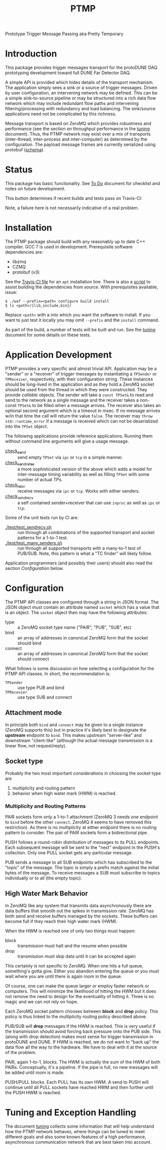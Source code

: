 #+title: PTMP

Prototype Trigger Message Passing aka Pretty Temporary

* Introduction 

This package provides trigger messages transport for the protoDUNE DAQ
prototyping development toward full DUNE Far Detector DAQ.

A simple API is provided which hides details of the transport
mechanism.  The application simply sees a sink or a source of trigger
messages.  Driven by user configuration, an intervening network may be
defined.  This can be a simple sink-to-source pipeline or may be
structured into a rich data flow network which may include redundant
flow paths and intervening filtering/processing with redundancy and
load balancing.  The sink/source applications need not be complicated
by this richness.

Message transport is based on ZeroMQ which provides robustness and
performance (see the section on throughput performance in the [[./docs/tuning.org][tuning]]
document).  Thus, the PTMP network may exist over a mix of transports
(inter-thread, inter-process and inter-computer) as determined by the
configuration.  The payload message frames are currently serialized
using protobuf ([[./ptmp/ptmp.proto][schema]]).


* Status

This package has basic functionality.  See [[./docs/todo.org][To Do]] document for checklist
and notes on future development. 

This button determines if recent builds and tests pass on Travis-CI:

[[https://travis-ci.org/brettviren/ptmp][file:https://travis-ci.org/brettviren/ptmp.svg]]

Note, a failure here is not necessarily indicative of a real problem.

* Installation 

The PTMP package should build with any reasonably up to date C++
compiler.  GCC 7 is used in development.  Prerequisite software
dependencies are:

- libzmq
- CZMQ
- protobuf (v3)

See the [[./.travis.yml][Travis-CI file]] for an ~apt~ installation line.  There is also a
[[./installdeps.sh][script]] to assist building the dependencies from source.  With
prerequisites available, issue:

#+BEGIN_EXAMPLE
  $ ./waf --prefix=<path> configure build install
  $ ls <path>/{lib,include,bin}/
#+END_EXAMPLE 

Replace ~<path>~ with a into which you want the software to install.  If
you want to just test it locally you may omit ~--prefix~ and the ~install~
command.

As part of the build, a number of tests will be built and run.  See
the [[./docs/tuning.org][tuning]] document for some details on these tests.

* Application Development

PTMP provides a very specific and almost trivial API.  Application may
be a "sender" or a "receiver" of trigger messages by instantiating a
~TPSender~ or ~TPReceiver~, respectively, with their configuration string.
These instances should be long-lived in the application and as they
hold a ZeroMQ socket should be used from the thread in which they were
constructed.  They provide /callable/ objects.  The sender will take a
~const TPSet&~ to read and send to the network as a single message and
the receiver takes a non-const ~TPSet&~ to be filled when a message
arrives.  The receiver also takes an optional second argument which is
a timeout in msec.  If no message arrives w/in that time the call will
return the value ~false~.  The receiver may ~throw std::runtime_error~ if
a message is received which can not be deserialized into the ~TPSet~
object.

The following applications provide reference applications.  Running
them without command line arguments will give a usage message.

- [[./test/check_send.cc][check_send]] :: send empty ~TPSet~ via ~ipc~ or ~tcp~ in a simple manner.
- [[./test/check_send.cc][check_send_rates]] :: a more sophisticated version of the above which
     adds a model for inter-message timing variability as well as
     filling ~TPSet~ with some number of actual TPs.
- [[./test/check_recv.cc][check_recv]] :: receive messages via ~ipc~ or ~tcp~.  Works with either senders.
- [[./test/check_sendrecv.cc][check_sendrecv]] :: a self contained sender+receiver that can use
     ~inproc~ as well as ~ipc~ or ~tcp~.

Some of the unit tests run by CI are:

- [[./test/test_sendrecv.sh]] :: run through all combinations of the supported transport and socket patterns for a 1-to-1 test.
- [[./test/test_many_senders.sh]] :: run through all supported transports with a many-to-1 test of PUB/SUB.  Note, this pattern is what a "TC finder" will likely follow.

Application programmers (and possibly their users) should also read
the section [[Configuration]] below.


* Configuration

The PTMP API classes are configured through a string in JSON format.
The JSON object must contain an attribute named ~socket~ which has a
value that is an object.  The ~socket~ object then may have the
following attributes:

- type :: a ZeroMQ socket type name ("PAIR", "PUB", "SUB", etc)
- bind :: an array of addresses in canonical ZeroMQ form that the socket should bind
- connect :: an array of addresses in canonical ZeroMQ form that the socket should connect

What follows is some discussion on how selecting a configuration for
the PTMP API classes.  In short, the recommendation is:

- ~TPSender~ :: use type PUB and bind
- ~TPRecevier~ :: use type SUB and connect

** Attachment mode

In principle both ~bind~ and ~connect~ may be given to a single instance
(ZeroMQ supports this) but in practice it's likely best to designate
the *upstream* endpoint to ~bind~.  This makes upstream "server-like" and
downstream "client-like" (although the actual message transmission is
a linear flow, not request/reply).

** Socket type

Probably the two most important considerations in choosing the socket
type are

1) multiplicity and routing pattern
2) behavior when high water mark (HWM) is reached.

*** Multiplicity and Routing Patterns

PAIR sockets form only a 1-to-1 attachment (ZeroMQ 3 needs one
endpoint to ~bind~ before the other ~connect~. ZeroMQ 4 seems to have
removed this restriction).  As there is no multiplicity at either
endpoint there is no routing pattern to consider.  The pair of PAIR
sockets form a bidirectional pipe.

PUSH follows a round-robin distribution of messages to its PULL
endpoints.  Each subsequent message will be sent to the "next"
endpoint in the PUSH's collection.  Only one PULL socket gets any
particular message.

PUB sends a message to all SUB endpoints which has subscribed to the
"topic" of the message.  The topic is simply a prefix match against
the initial bytes of the message.  To receive messages a SUB must
subscribe to topics individually or to all (the empty topic).

** High Water Mark Behavior

In ZeroMQ like any system that transmits data asynchronously there are
data buffers that smooth out the spikes in transmission rate.  ZeroMQ
has both send and receive buffers managed by the sockets.  These
buffers can become full if they reach their high water mark (HWM).

When the HWM is reached one of only two things must happen:

- block :: transmission must halt and the resume when possible
- drop :: transmission must skip data until it can be accepted again

This certainly is not specific to ZeroMQ.  When one hits a full queue,
something's gotta give.  Either you abandon entering the queue or you
must wait where you are until there is again room in the queue.

Of course, one can make the queue larger or employ faster network or
computers.  This will minimize the likelihood of hitting the HWM but
it does not remove the need to design for the eventuality of hitting
it.  Three is no magic and we can not rely on hope.

Each ZeroMQ socket pattern chooses between *block* and *drop* policy.
This policy is thus linked to the multiplicity routing policy
described above.

PUB/SUB will *drop* messages if the HWM is reached.  This is very useful
if the transmission should avoid forcing back pressure onto the PUB
side.  This (along with drop detection) makes most sense for trigger
transmission in protoDUNE and DUNE.  If HWM is reached, we do not want
to "back up" the data flow all the way to the hardware.  We have to
deal with it at the source of the problem.

PAIR, again 1-to-1, blocks.  The HWM is actually the sum of the HWM of
both PAIRs.  Conceptually, it's a pipeline.  If the pipe is full, no
new messages will be added until room is made.

PUSH/PULL blocks.  Each PULL has its own HWM.  A send to PUSH will
continue until all PULL sockets have reached HWM and then further
until the PUSH HWM is reached.




* Tuning and Exception Handling

The document [[./docs/tuning.org][tuning]] collects some information that will help
understand how the PTMP network behaves, where things can be tuned to
meet different goals and also some known features of a high
performance, asynchronous communication network that are best taken
into account.

